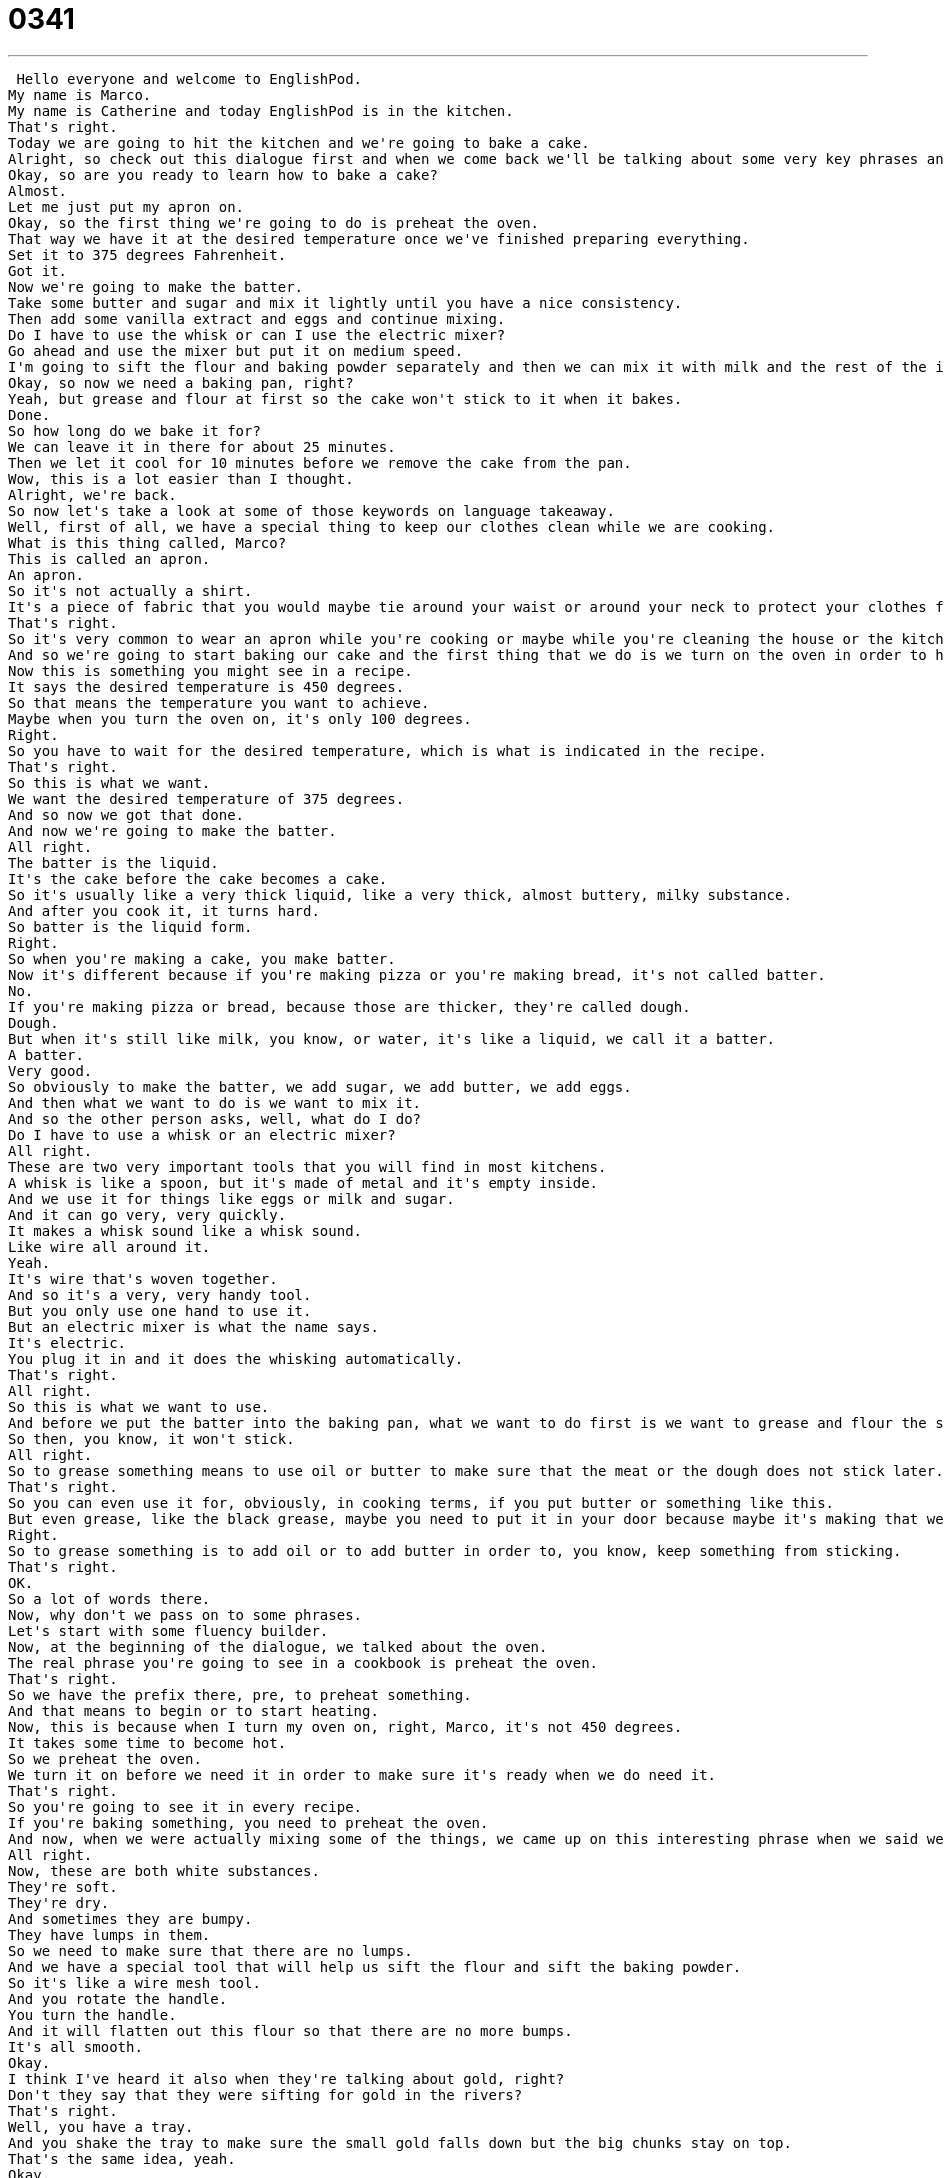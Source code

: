 = 0341
:toc: left
:toclevels: 3
:sectnums:
:stylesheet: ../../../../myAdocCss.css

'''


 Hello everyone and welcome to EnglishPod.
My name is Marco.
My name is Catherine and today EnglishPod is in the kitchen.
That's right.
Today we are going to hit the kitchen and we're going to bake a cake.
Alright, so check out this dialogue first and when we come back we'll be talking about some very key phrases and words for cooking in English.
Okay, so are you ready to learn how to bake a cake?
Almost.
Let me just put my apron on.
Okay, so the first thing we're going to do is preheat the oven.
That way we have it at the desired temperature once we've finished preparing everything.
Set it to 375 degrees Fahrenheit.
Got it.
Now we're going to make the batter.
Take some butter and sugar and mix it lightly until you have a nice consistency.
Then add some vanilla extract and eggs and continue mixing.
Do I have to use the whisk or can I use the electric mixer?
Go ahead and use the mixer but put it on medium speed.
I'm going to sift the flour and baking powder separately and then we can mix it with milk and the rest of the ingredients.
Okay, so now we need a baking pan, right?
Yeah, but grease and flour at first so the cake won't stick to it when it bakes.
Done.
So how long do we bake it for?
We can leave it in there for about 25 minutes.
Then we let it cool for 10 minutes before we remove the cake from the pan.
Wow, this is a lot easier than I thought.
Alright, we're back.
So now let's take a look at some of those keywords on language takeaway.
Well, first of all, we have a special thing to keep our clothes clean while we are cooking.
What is this thing called, Marco?
This is called an apron.
An apron.
So it's not actually a shirt.
It's a piece of fabric that you would maybe tie around your waist or around your neck to protect your clothes from flour and butter and oil.
That's right.
So it's very common to wear an apron while you're cooking or maybe while you're cleaning the house or the kitchen in order to avoid getting dirty, like you say.
And so we're going to start baking our cake and the first thing that we do is we turn on the oven in order to have it at the desired temperature.
Now this is something you might see in a recipe.
It says the desired temperature is 450 degrees.
So that means the temperature you want to achieve.
Maybe when you turn the oven on, it's only 100 degrees.
Right.
So you have to wait for the desired temperature, which is what is indicated in the recipe.
That's right.
So this is what we want.
We want the desired temperature of 375 degrees.
And so now we got that done.
And now we're going to make the batter.
All right.
The batter is the liquid.
It's the cake before the cake becomes a cake.
So it's usually like a very thick liquid, like a very thick, almost buttery, milky substance.
And after you cook it, it turns hard.
So batter is the liquid form.
Right.
So when you're making a cake, you make batter.
Now it's different because if you're making pizza or you're making bread, it's not called batter.
No.
If you're making pizza or bread, because those are thicker, they're called dough.
Dough.
But when it's still like milk, you know, or water, it's like a liquid, we call it a batter.
A batter.
Very good.
So obviously to make the batter, we add sugar, we add butter, we add eggs.
And then what we want to do is we want to mix it.
And so the other person asks, well, what do I do?
Do I have to use a whisk or an electric mixer?
All right.
These are two very important tools that you will find in most kitchens.
A whisk is like a spoon, but it's made of metal and it's empty inside.
And we use it for things like eggs or milk and sugar.
And it can go very, very quickly.
It makes a whisk sound like a whisk sound.
Like wire all around it.
Yeah.
It's wire that's woven together.
And so it's a very, very handy tool.
But you only use one hand to use it.
But an electric mixer is what the name says.
It's electric.
You plug it in and it does the whisking automatically.
That's right.
All right.
So this is what we want to use.
And before we put the batter into the baking pan, what we want to do first is we want to grease and flour the sides of the baking pan.
So then, you know, it won't stick.
All right.
So to grease something means to use oil or butter to make sure that the meat or the dough does not stick later.
That's right.
So you can even use it for, obviously, in cooking terms, if you put butter or something like this.
But even grease, like the black grease, maybe you need to put it in your door because maybe it's making that weird sound.
Right.
So to grease something is to add oil or to add butter in order to, you know, keep something from sticking.
That's right.
OK.
So a lot of words there.
Now, why don't we pass on to some phrases.
Let's start with some fluency builder.
Now, at the beginning of the dialogue, we talked about the oven.
The real phrase you're going to see in a cookbook is preheat the oven.
That's right.
So we have the prefix there, pre, to preheat something.
And that means to begin or to start heating.
Now, this is because when I turn my oven on, right, Marco, it's not 450 degrees.
It takes some time to become hot.
So we preheat the oven.
We turn it on before we need it in order to make sure it's ready when we do need it.
That's right.
So you're going to see it in every recipe.
If you're baking something, you need to preheat the oven.
And now, when we were actually mixing some of the things, we came up on this interesting phrase when we said we need to sift the flour and the baking powder.
All right.
Now, these are both white substances.
They're soft.
They're dry.
And sometimes they are bumpy.
They have lumps in them.
So we need to make sure that there are no lumps.
And we have a special tool that will help us sift the flour and sift the baking powder.
So it's like a wire mesh tool.
And you rotate the handle.
You turn the handle.
And it will flatten out this flour so that there are no more bumps.
It's all smooth.
Okay.
I think I've heard it also when they're talking about gold, right?
Don't they say that they were sifting for gold in the rivers?
That's right.
Well, you have a tray.
And you shake the tray to make sure the small gold falls down but the big chunks stay on top.
That's the same idea, yeah.
Okay.
So that's what we're doing here.
We're sifting the flour and the baking powder.
And now we put our cake in the oven.
And we ask, well, so how long do we bake it for?
And we say, well, we can leave it in there for about 25 minutes.
So the phrase here, to leave it in, means to keep the cake in the oven.
And this is something we can say about a lot of things.
So maybe the turkey that we're cooking is in the oven.
It's been in the oven for four hours.
And I look at it and I say, is it ready yet?
My mom says, no, leave it in.
Leave it in, yeah.
So that means don't take it out.
Keep it in the oven.
Leave it in.
Right.
So we don't really need to say, leave it inside the oven.
Or we don't need to be too specific.
We can just say, leave it in.
Keep it cooking, yeah.
Keep it cooking.
That's right.
Okay.
So let's listen to our dialogue one last time.
Okay.
So are you ready to learn how to bake a cake?
Almost.
Let me just put my apron on.
Okay.
So the first thing we're going to do is preheat the oven.
That way we have it at the desired temperature once we've finished preparing everything.
Set it to 375 degrees Fahrenheit.
Got it.
Now we're going to make the batter.
Take some butter and sugar and mix it lightly until you have a nice consistency.
Then add some vanilla extract and eggs and continue mixing.
Do I have to use the whisk or can I use the electric mixer?
Go ahead and use the mixer, but put it on medium speed.
I'm going to sift the flour and baking powder separately and then we can mix it with milk and the rest of the ingredients.
Okay.
So now we need a baking pan, right?
Yeah, but grease and flour at first so the cake won't stick to it when it bakes.
Done.
So how long do we bake it for?
We can leave it in there for about 25 minutes.
Then we let it cool for 10 minutes before we remove the cake from the pan.
Wow.
This is a lot easier than I thought.
So baking a cake seems easy enough.
Now maybe there are some other things that we can add that we didn't mention.
Like for example, vanilla extract.
It's mentioned in the recipe.
So that is a...
what is this?
It's like a liquid, right?
It's a liquid.
It's a flavor.
And so extracts are used to give different foods flavors.
You can have orange extract and vanilla extract.
And vanillas are actually...
Vanillas, it comes from a bean, a brown bean.
And they take the oil from this plant and that's what gives things like cake a vanilla flavor.
And now what about this baking pan?
This is specifically for cakes.
Now what if you're making something like muffins or something like that?
Is it also called like a baking pan?
No, you'd have a muffin tin or a muffin pan.
And so those are a different shape.
They're round.
They're circular.
And they're made of that tin material.
So they're not very heavy and they can go in the oven and not break.
But normally we have a baking sheet which is flat.
Or a baking pan which would be for a cake pan.
It's got sides on it.
And we have a muffin tin which is for muffins.
And well, what we didn't mention is we actually have our cake but then there's something that we always add on top of the cake or all over the cake.
Yeah, well not always but most cakes, at least most tasty cakes, have frosting.
So that's something that you add after the cake has finished cooking.
That's right.
So frosting is like a cream or something that you add around the cake.
It's actually just sugar and water.
Sugar and water.
Oh really?
You can add milk if you want to make it thicker.
But when I make frosting, I like to make it from scratch.
That means I make it by myself.
I use water and powdered sugar.
Powdered sugar.
And then you mix it.
You mix it, you whisk it.
And then you get the frosting.
Exactly.
Very interesting.
And well, maybe this recipe is actually real.
Well, we didn't give the amounts, the quantities, but maybe you can try baking a cake and let us know how it goes.
Or maybe you can give us a cake recipe.
That's right.
Our website is EnglishPod.com.
We hope to see you guys there.
Alright, bye.
Bye. +
